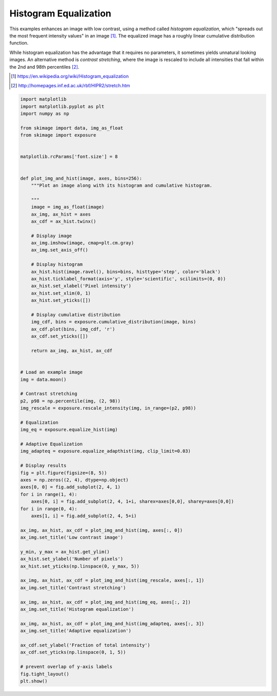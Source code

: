 .. only:: html

    .. note::
        :class: sphx-glr-download-link-note

        Click :ref:`here <sphx_glr_download_auto_examples_color_exposure_plot_equalize.py>`     to download the full example code or to run this example in your browser via Binder
    .. rst-class:: sphx-glr-example-title

    .. _sphx_glr_auto_examples_color_exposure_plot_equalize.py:


======================
Histogram Equalization
======================

This examples enhances an image with low contrast, using a method called
*histogram equalization*, which "spreads out the most frequent intensity
values" in an image [1]_. The equalized image has a roughly linear cumulative
distribution function.

While histogram equalization has the advantage that it requires no parameters,
it sometimes yields unnatural looking images.  An alternative method is
*contrast stretching*, where the image is rescaled to include all intensities
that fall within the 2nd and 98th percentiles [2]_.

.. [1] https://en.wikipedia.org/wiki/Histogram_equalization
.. [2] http://homepages.inf.ed.ac.uk/rbf/HIPR2/stretch.htm



.. image:: /auto_examples/color_exposure/images/sphx_glr_plot_equalize_001.png
    :class: sphx-glr-single-img






.. code-block:: default


    import matplotlib
    import matplotlib.pyplot as plt
    import numpy as np

    from skimage import data, img_as_float
    from skimage import exposure


    matplotlib.rcParams['font.size'] = 8


    def plot_img_and_hist(image, axes, bins=256):
        """Plot an image along with its histogram and cumulative histogram.

        """
        image = img_as_float(image)
        ax_img, ax_hist = axes
        ax_cdf = ax_hist.twinx()

        # Display image
        ax_img.imshow(image, cmap=plt.cm.gray)
        ax_img.set_axis_off()

        # Display histogram
        ax_hist.hist(image.ravel(), bins=bins, histtype='step', color='black')
        ax_hist.ticklabel_format(axis='y', style='scientific', scilimits=(0, 0))
        ax_hist.set_xlabel('Pixel intensity')
        ax_hist.set_xlim(0, 1)
        ax_hist.set_yticks([])

        # Display cumulative distribution
        img_cdf, bins = exposure.cumulative_distribution(image, bins)
        ax_cdf.plot(bins, img_cdf, 'r')
        ax_cdf.set_yticks([])

        return ax_img, ax_hist, ax_cdf


    # Load an example image
    img = data.moon()

    # Contrast stretching
    p2, p98 = np.percentile(img, (2, 98))
    img_rescale = exposure.rescale_intensity(img, in_range=(p2, p98))

    # Equalization
    img_eq = exposure.equalize_hist(img)

    # Adaptive Equalization
    img_adapteq = exposure.equalize_adapthist(img, clip_limit=0.03)

    # Display results
    fig = plt.figure(figsize=(8, 5))
    axes = np.zeros((2, 4), dtype=np.object)
    axes[0, 0] = fig.add_subplot(2, 4, 1)
    for i in range(1, 4):
        axes[0, i] = fig.add_subplot(2, 4, 1+i, sharex=axes[0,0], sharey=axes[0,0])
    for i in range(0, 4):
        axes[1, i] = fig.add_subplot(2, 4, 5+i)

    ax_img, ax_hist, ax_cdf = plot_img_and_hist(img, axes[:, 0])
    ax_img.set_title('Low contrast image')

    y_min, y_max = ax_hist.get_ylim()
    ax_hist.set_ylabel('Number of pixels')
    ax_hist.set_yticks(np.linspace(0, y_max, 5))

    ax_img, ax_hist, ax_cdf = plot_img_and_hist(img_rescale, axes[:, 1])
    ax_img.set_title('Contrast stretching')

    ax_img, ax_hist, ax_cdf = plot_img_and_hist(img_eq, axes[:, 2])
    ax_img.set_title('Histogram equalization')

    ax_img, ax_hist, ax_cdf = plot_img_and_hist(img_adapteq, axes[:, 3])
    ax_img.set_title('Adaptive equalization')

    ax_cdf.set_ylabel('Fraction of total intensity')
    ax_cdf.set_yticks(np.linspace(0, 1, 5))

    # prevent overlap of y-axis labels
    fig.tight_layout()
    plt.show()


.. rst-class:: sphx-glr-timing

   **Total running time of the script:** ( 0 minutes  0.394 seconds)


.. _sphx_glr_download_auto_examples_color_exposure_plot_equalize.py:


.. only :: html

 .. container:: sphx-glr-footer
    :class: sphx-glr-footer-example


  .. container:: binder-badge

    .. image:: https://mybinder.org/badge_logo.svg
      :target: https://mybinder.org/v2/gh/scikit-image/scikit-image/v0.17.x?filepath=notebooks/auto_examples/color_exposure/plot_equalize.ipynb
      :width: 150 px


  .. container:: sphx-glr-download sphx-glr-download-python

     :download:`Download Python source code: plot_equalize.py <plot_equalize.py>`



  .. container:: sphx-glr-download sphx-glr-download-jupyter

     :download:`Download Jupyter notebook: plot_equalize.ipynb <plot_equalize.ipynb>`


.. only:: html

 .. rst-class:: sphx-glr-signature

    `Gallery generated by Sphinx-Gallery <https://sphinx-gallery.github.io>`_
